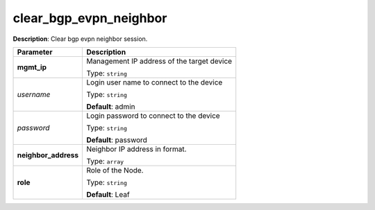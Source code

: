 .. NOTE: This file has been generated automatically, don't manually edit it

clear_bgp_evpn_neighbor
~~~~~~~~~~~~~~~~~~~~~~~

**Description**: Clear bgp evpn neighbor session. 

.. table::

   ================================  ======================================================================
   Parameter                         Description
   ================================  ======================================================================
   **mgmt_ip**                       Management IP address of the target device

                                     Type: ``string``
   *username*                        Login user name to connect to the device

                                     Type: ``string``

                                     **Default**: admin
   *password*                        Login password to connect to the device

                                     Type: ``string``

                                     **Default**: password
   **neighbor_address**              Neighbor IP address in format.

                                     Type: ``array``
   **role**                          Role of the Node.

                                     Type: ``string``

                                     **Default**: Leaf
   ================================  ======================================================================

